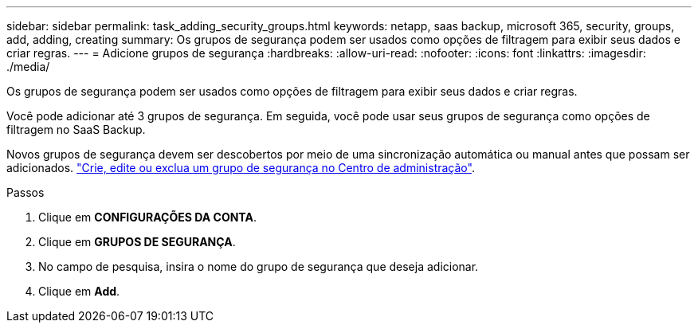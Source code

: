 ---
sidebar: sidebar 
permalink: task_adding_security_groups.html 
keywords: netapp, saas backup, microsoft 365, security, groups, add, adding, creating 
summary: Os grupos de segurança podem ser usados como opções de filtragem para exibir seus dados e criar regras. 
---
= Adicione grupos de segurança
:hardbreaks:
:allow-uri-read: 
:nofooter: 
:icons: font
:linkattrs: 
:imagesdir: ./media/


[role="lead"]
Os grupos de segurança podem ser usados como opções de filtragem para exibir seus dados e criar regras.

Você pode adicionar até 3 grupos de segurança. Em seguida, você pode usar seus grupos de segurança como opções de filtragem no SaaS Backup.

Novos grupos de segurança devem ser descobertos por meio de uma sincronização automática ou manual antes que possam ser adicionados. https://docs.microsoft.com/en-us/office365/admin/email/create-edit-or-delete-a-security-group?view=o365-worldwide["Crie, edite ou exclua um grupo de segurança no Centro de administração"].

.Passos
. Clique em *CONFIGURAÇÕES DA CONTA*.
. Clique em *GRUPOS DE SEGURANÇA*.
. No campo de pesquisa, insira o nome do grupo de segurança que deseja adicionar.
. Clique em *Add*.

